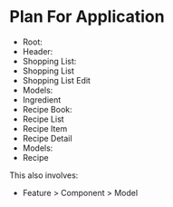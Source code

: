 * Plan For Application
- Root:
- Header:
- Shopping List:
- Shopping List 
- Shopping List Edit
- Models:
- Ingredient
- Recipe Book:
- Recipe List
- Recipe Item
- Recipe Detail
- Models:
- Recipe

This also involves:
- Feature > Component > Model